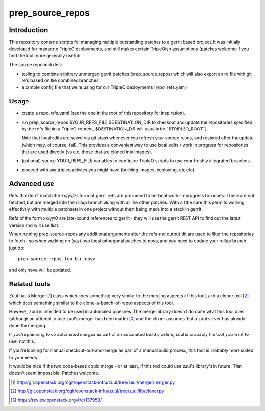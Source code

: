 prep_source_repos
-----------------

Introduction
============

This repository contains scripts for managing multiple outstanding patches
to a gerrit based project. It was initially developed for managing TripleO
deployments, and still makes certain TripleOish assumptions (patches welcome
if you find the tool more generally useful)

The source repo includes:

- tooling to combine arbitrary unmerged gerrit patches (prep_source_repos)
  which will also export an rc file with git refs based on the combined
  branches
- a sample config file that we're using for our TripleO deployments
  (repo_refs.yaml)

Usage
=====

* create a repo_refs.yaml (see the one in the root of this repository
  for inspiration).

* run prep_source_repos $YOUR\_REFS\_FILE $DESTINATIION\_DIR to checkout and
  update the repositories specified by the refs file (in a TripleO context,
  $DESTINATION\_DIR will usually be "$TRIPLEO\_ROOT").

  Note that local edits are saved via git stash whenever you refresh your
  source repos, and restored after the update (which may, of course,
  fail). This provides a convenient way to use local edits / work in
  progress for repositories that are used directly (vs e.g. those that are
  cloned into images).

* (optional) source YOUR_REFS_FILE.variables to configure TripleO scripts to
  use your freshly integrated branches

* proceed with any tripleo activies you might have (building images, deploying,
  etc etc).

Advanced use
============

Refs that don't match the xx/yy/zz form of gerrit refs are presumed to be
local work-in-progress branches. These are not fetched, but are merged into
the rollup branch along with all the other patches. With a little care this
permits working effectively with multiple patchsets in one project without
them being made into a stack in gerrit.

Refs of the form xx/yy/0 are late-bound references to gerrit - they will use
the gerrit REST API to find out the latest version and will use that.

When running prep-source-repos any additional arguments after the refs and
output dir are used to filter the repositories to fetch - so when working on
(say) two local orthogonal patches to nova, and you need to update your
rollup branch just do::

    prep-source-repos foo bar nova

and only nova will be updated.

Related tools
=============

Zuul has a Merger [1]_ class which does something very similar to the
merging aspects of this tool, and a cloner tool [2]_ which does
something similar to the clone-a-bunch-of-repos aspects of this tool.

However, zuul is intended to be used in automated pipelines. The
merger library doesn't do quite what this tool does (although an
attempt to use zuul's merger has been made) [3]_ and the cloner assumes
that a zuul server has already done the merging.

If you're planning to do automated merges as part of an automated
build pipeline, zuul is probably the tool you want to use, not this.

If you're looking for manual checkout-out-and-merge as part of a
manual build process, this tool is probably more suited to your needs.

It would be nice if the two code-bases could merge - or at least, if
this tool could use zuul's library's in future. That doesn't seem
impossible. Patches welcome.

.. [1] http://git.openstack.org/cgit/openstack-infra/zuul/tree/zuul/merger/merger.py
.. [2] http://git.openstack.org/cgit/openstack-infra/zuul/tree/zuul/lib/cloner.py
.. [3] https://review.openstack.org/#/c/137959/
